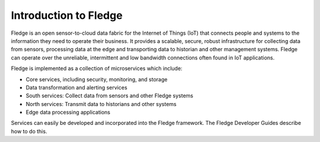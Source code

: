 Introduction to Fledge
=======================

Fledge is an open sensor-to-cloud data fabric for the Internet of Things (IoT) that connects people and systems to the information they need to operate their business.  It provides a scalable, secure, robust infrastructure for collecting data from sensors, processing data at the edge and transporting data to historian and other management systems. Fledge can operate over the unreliable, intermittent and low bandwidth connections often found in IoT applications.

Fledge is implemented as a collection of microservices which include:

- Core services, including security, monitoring, and storage
- Data transformation and alerting services
- South services: Collect data from sensors and other Fledge systems
- North services: Transmit data to historians and other systems
- Edge data processing applications

Services can easily be developed and incorporated into the Fledge framework. The Fledge Developer Guides describe how to do this.
